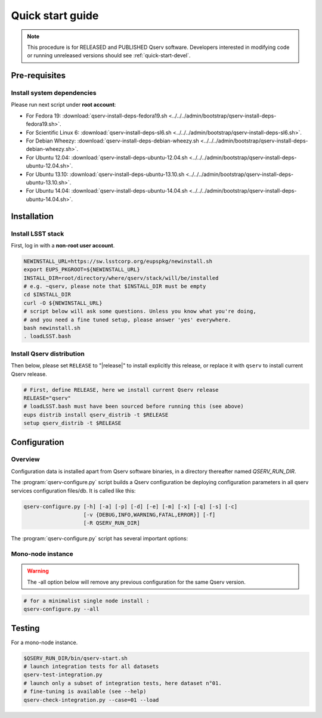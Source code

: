 .. _quick-start:

#################
Quick start guide
#################

.. note::

   This procedure is for RELEASED and PUBLISHED Qserv software. 
   Developers interested in modifying code or running unreleased versions should see :ref:`quick-start-devel`.

.. _quick-start-pre-requisites:

**************
Pre-requisites
**************

.. _quick-start-pre-requisites-system-deps:

Install system dependencies
===========================

Please run next script under **root account**:

* For Fedora 19: :download:`qserv-install-deps-fedora19.sh <../../../admin/bootstrap/qserv-install-deps-fedora19.sh>`.
* For Scientific Linux 6: :download:`qserv-install-deps-sl6.sh <../../../admin/bootstrap/qserv-install-deps-sl6.sh>`.
* For Debian Wheezy: :download:`qserv-install-deps-debian-wheezy.sh <../../../admin/bootstrap/qserv-install-deps-debian-wheezy.sh>`.
* For Ubuntu 12.04: :download:`qserv-install-deps-ubuntu-12.04.sh <../../../admin/bootstrap/qserv-install-deps-ubuntu-12.04.sh>`.
* For Ubuntu 13.10: :download:`qserv-install-deps-ubuntu-13.10.sh <../../../admin/bootstrap/qserv-install-deps-ubuntu-13.10.sh>`.
* For Ubuntu 14.04: :download:`qserv-install-deps-ubuntu-14.04.sh <../../../admin/bootstrap/qserv-install-deps-ubuntu-14.04.sh>`.

************
Installation
************

.. _quick-start-install-lsst-stack:

Install LSST stack
==================

First, log in with a **non-root user account**.

.. code-block:: bash

   NEWINSTALL_URL=https://sw.lsstcorp.org/eupspkg/newinstall.sh
   export EUPS_PKGROOT=${NEWINSTALL_URL}
   INSTALL_DIR=root/directory/where/qserv/stack/will/be/installed
   # e.g. ~qserv, please note that $INSTALL_DIR must be empty
   cd $INSTALL_DIR
   curl -O ${NEWINSTALL_URL}
   # script below will ask some questions. Unless you know what you're doing,
   # and you need a fine tuned setup, please answer 'yes' everywhere.
   bash newinstall.sh
   . loadLSST.bash

.. _quick-start-install-qserv:

Install Qserv distribution 
==========================

Then below, please set ``RELEASE`` to "|release|" to install explicitly this release, or replace it with ``qserv`` to install current Qserv release.

.. code-block:: bash

   # First, define RELEASE, here we install current Qserv release
   RELEASE="qserv"
   # loadLSST.bash must have been sourced before running this (see above)
   eups distrib install qserv_distrib -t $RELEASE
   setup qserv_distrib -t $RELEASE

.. _quick-start-configuration:

*************
Configuration
*************

Overview
========

Configuration data is installed apart from Qserv software binaries, in a directory thereafter named *QSERV_RUN_DIR*.

The :program:`qserv-configure.py` script builds a Qserv configuration be deploying configuration parameters in all qserv services configuration files/db. It is called like this:

.. code-block:: bash

   qserv-configure.py [-h] [-a] [-p] [-d] [-e] [-m] [-x] [-q] [-s] [-c]
                      [-v {DEBUG,INFO,WARNING,FATAL,ERROR}] [-f]
                      [-R QSERV_RUN_DIR] 

The :program:`qserv-configure.py` script has several important options:

.. program:: qserv-configure.py

.. option:: -h, --help

   Display all availables options.

.. option:: -a, --all

   Clean ``QSERV_RUN_DIR`` and fill it with mono-node configuration data.

.. option:: -R <directory>, --qserv-run-dir <directory>

   Set configuration data location (i.e. ``QSERV_RUN_DIR``), Default value for
   ``QSERV_RUN_DIR`` is ``$HOME/qserv-run/$QSERV_VERSION``, ``QSERV_VERSION`` being provided by qserv-version.sh command.

Mono-node instance
==================

.. warning::
   The -all option below will remove any previous configuration for the same
   Qserv version.

.. code-block:: bash

   # for a minimalist single node install : 
   qserv-configure.py --all

*******
Testing
*******

For a mono-node instance.

.. code-block:: bash

   $QSERV_RUN_DIR/bin/qserv-start.sh
   # launch integration tests for all datasets
   qserv-test-integration.py
   # launch only a subset of integration tests, here dataset n°01.
   # fine-tuning is available (see --help)
   qserv-check-integration.py --case=01 --load
